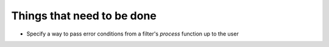 .. _todo:

===========================
Things that need to be done
===========================

* Specify a way to pass error conditions from a filter's `process` function up
  to the user
